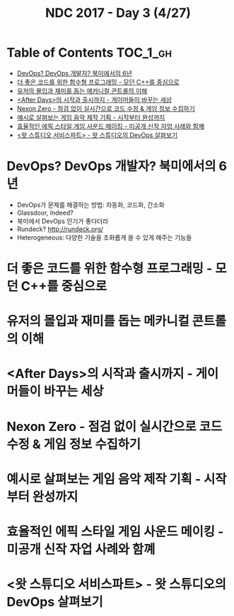 #+TITLE: NDC 2017 - Day 3 (4/27)

* Table of Contents :TOC_1_gh:
 - [[#devops-devops-개발자-북미에서의-6년][DevOps? DevOps 개발자? 북미에서의 6년]]
 - [[#더-좋은-코드를-위한-함수형-프로그래밍---모던-c를-중심으로][더 좋은 코드를 위한 함수형 프로그래밍 - 모던 C++를 중심으로]]
 - [[#유저의-몰입과-재미를-돕는-메카니컬-콘트롤의-이해][유저의 몰입과 재미를 돕는 메카니컬 콘트롤의 이해]]
 - [[#after-days의-시작과-출시까지---게이머들이-바꾸는-세상][<After Days>의 시작과 출시까지 - 게이머들이 바꾸는 세상]]
 - [[#nexon-zero---점검-없이-실시간으로-코드-수정--게임-정보-수집하기][Nexon Zero - 점검 없이 실시간으로 코드 수정 & 게임 정보 수집하기]]
 - [[#예시로-살펴보는-게임-음악-제작-기획---시작부터-완성까지][예시로 살펴보는 게임 음악 제작 기획 - 시작부터 완성까지]]
 - [[#효율적인-에픽-스타일-게임-사운드-메이킹---미공개-신작-자업-사례와-함꼐][효율적인 에픽 스타일 게임 사운드 메이킹 - 미공개 신작 자업 사례와 함꼐]]
 - [[#왓-스튜디오-서비스파트---왓-스튜디오의-devops-살펴보기][<왓 스튜디오 서비스파트> - 왓 스튜디오의 DevOps 살펴보기]]

* DevOps? DevOps 개발자? 북미에서의 6년
- DevOps가 문제를 해결하는 방법: 자동화, 코드화, 간소화
- Glassdoor, Indeed?
- 북미에서 DevOps 인기가 좋다더라
- Rundeck? http://rundeck.org/
- Heterogeneous: 다양한 기술을 조화롭게 쓸 수 있게 해주는 기능들

* 더 좋은 코드를 위한 함수형 프로그래밍 - 모던 C++를 중심으로
* 유저의 몰입과 재미를 돕는 메카니컬 콘트롤의 이해
* <After Days>의 시작과 출시까지 - 게이머들이 바꾸는 세상
* Nexon Zero - 점검 없이 실시간으로 코드 수정 & 게임 정보 수집하기
* 예시로 살펴보는 게임 음악 제작 기획 - 시작부터 완성까지
* 효율적인 에픽 스타일 게임 사운드 메이킹 - 미공개 신작 자업 사례와 함꼐
* <왓 스튜디오 서비스파트> - 왓 스튜디오의 DevOps 살펴보기
